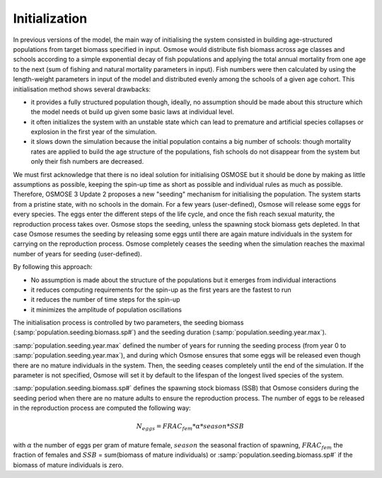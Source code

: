 Initialization
=========================

In previous versions of the model, the main way of initialising the system consisted in building age-structured populations from target biomass specified in input. Osmose would distribute fish biomass across age classes and schools according to a simple exponential decay of fish populations and applying the total annual mortality from one age to the next (sum of fishing and natural mortality parameters in input). Fish numbers were then calculated by using the length-weight parameters in input of the model and distributed evenly among the schools of a given age cohort. This initialisation method shows several drawbacks:

- it provides a fully structured population though, ideally, no assumption should be made about this structure which the model needs ot build up given some basic laws at individual level.
- it often initializes the system with an unstable state which can lead to premature and artificial species collapses or explosion in the first year of the simulation.
- it slows down the simulation because the initial population contains a big number of schools: though mortality rates are applied to build the age structure of the populations, fish schools do not disappear from the system but only their fish numbers are decreased.

We must first acknowledge that there is no ideal solution for initialising OSMOSE but it should be done by making as little assumptions as possible, keeping the spin-up time as short as possible and individual rules as much as possible. Therefore, OSMOSE 3 Update 2 proposes a new "seeding" mechanism for initialising the population. The system starts from a pristine state, with no schools in the domain. For a few years (user-defined), Osmose will release some eggs for every species. The eggs enter the different steps of the life cycle, and once the fish reach sexual maturity, the reproduction process takes over. Osmose stops the seeding, unless the spawning stock biomass gets depleted. In that case Osmose resumes the seeding by releasing some eggs until there are again mature individuals in the system for carrying on the reproduction process. Osmose completely ceases the seeding when the simulation reaches the maximal number of years for seeding (user-defined).

By following this approach:

- No assumption is made about the structure of the populations but it emerges from individual interactions
- it reduces computing requirements for the spin-up as the first years are the fastest to run
- it reduces the number of time steps for the spin-up 
- it minimizes the amplitude of population oscillations


The initialisation process is controlled by two parameters, the seeding biomass (:samp:`population.seeding.biomass.sp#`) and the seeding duration (:samp:`population.seeding.year.max`).

:samp:`population.seeding.year.max` defined the number of years for running the seeding process (from year 0 to :samp:`population.seeding.year.max`), and during which Osmose ensures that some eggs will be released even though there are no mature individuals in the system. Then, the seeding ceases completely until the end of the simulation. If the parameter is not specified, Osmose will set it by default to the lifespan of the longest lived species of the system.

:samp:`population.seeding.biomass.sp#` defines the spawning stock biomass (SSB) that Osmose considers during the seeding period when there are no mature adults to ensure the reproduction process. The number of eggs to be released in the reproduction process are computed the following way:

.. math::

    N_{eggs} = FRAC_{fem} * \alpha * season * SSB 
    
with :math:`\alpha` the number of eggs per gram of mature female, :math:`season` the seasonal fraction of spawning, :math:`FRAC_{fem}` the fraction of females and
:math:`SSB` = sum(biomass of mature individuals) or :samp:`population.seeding.biomass.sp#` if the biomass of mature individuals is zero.
